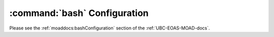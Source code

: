 .. _bashConfiguration:

*****************************
:command:`bash` Configuration
*****************************

Please see the :ref:`moaddocs:bashConfiguration` section of the :ref:`UBC-EOAS-MOAD-docs`.
